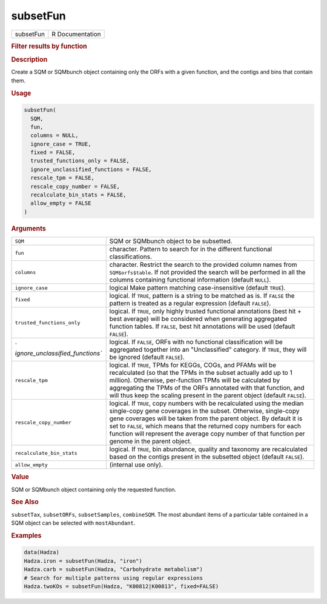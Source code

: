 *********
subsetFun
*********

.. container::

   ========= ===============
   subsetFun R Documentation
   ========= ===============

   .. rubric:: Filter results by function
      :name: subsetFun

   .. rubric:: Description
      :name: description

   Create a SQM or SQMbunch object containing only the ORFs with a given
   function, and the contigs and bins that contain them.

   .. rubric:: Usage
      :name: usage

   .. code:: R

      subsetFun(
        SQM,
        fun,
        columns = NULL,
        ignore_case = TRUE,
        fixed = FALSE,
        trusted_functions_only = FALSE,
        ignore_unclassified_functions = FALSE,
        rescale_tpm = FALSE,
        rescale_copy_number = FALSE,
        recalculate_bin_stats = FALSE,
        allow_empty = FALSE
      )

   .. rubric:: Arguments
      :name: arguments

   +----------------------------------+----------------------------------+
   | ``SQM``                          | SQM or SQMbunch object to be     |
   |                                  | subsetted.                       |
   +----------------------------------+----------------------------------+
   | ``fun``                          | character. Pattern to search for |
   |                                  | in the different functional      |
   |                                  | classifications.                 |
   +----------------------------------+----------------------------------+
   | ``columns``                      | character. Restrict the search   |
   |                                  | to the provided column names     |
   |                                  | from ``SQM$orfs$table``. If not  |
   |                                  | provided the search will be      |
   |                                  | performed in all the columns     |
   |                                  | containing functional            |
   |                                  | information (default ``NULL``).  |
   +----------------------------------+----------------------------------+
   | ``ignore_case``                  | logical Make pattern matching    |
   |                                  | case-insensitive (default        |
   |                                  | ``TRUE``).                       |
   +----------------------------------+----------------------------------+
   | ``fixed``                        | logical. If ``TRUE``, pattern is |
   |                                  | a string to be matched as is. If |
   |                                  | ``FALSE`` the pattern is treated |
   |                                  | as a regular expression (default |
   |                                  | ``FALSE``).                      |
   +----------------------------------+----------------------------------+
   | ``trusted_functions_only``       | logical. If ``TRUE``, only       |
   |                                  | highly trusted functional        |
   |                                  | annotations (best hit + best     |
   |                                  | average) will be considered when |
   |                                  | generating aggregated function   |
   |                                  | tables. If ``FALSE``, best hit   |
   |                                  | annotations will be used         |
   |                                  | (default ``FALSE``).             |
   +----------------------------------+----------------------------------+
   | `                                | logical. If ``FALSE``, ORFs with |
   | `ignore_unclassified_functions`` | no functional classification     |
   |                                  | will be aggregated together into |
   |                                  | an "Unclassified" category. If   |
   |                                  | ``TRUE``, they will be ignored   |
   |                                  | (default ``FALSE``).             |
   +----------------------------------+----------------------------------+
   | ``rescale_tpm``                  | logical. If ``TRUE``, TPMs for   |
   |                                  | KEGGs, COGs, and PFAMs will be   |
   |                                  | recalculated (so that the TPMs   |
   |                                  | in the subset actually add up to |
   |                                  | 1 million). Otherwise,           |
   |                                  | per-function TPMs will be        |
   |                                  | calculated by aggregating the    |
   |                                  | TPMs of the ORFs annotated with  |
   |                                  | that function, and will thus     |
   |                                  | keep the scaling present in the  |
   |                                  | parent object (default           |
   |                                  | ``FALSE``).                      |
   +----------------------------------+----------------------------------+
   | ``rescale_copy_number``          | logical. If ``TRUE``, copy       |
   |                                  | numbers with be recalculated     |
   |                                  | using the median single-copy     |
   |                                  | gene coverages in the subset.    |
   |                                  | Otherwise, single-copy gene      |
   |                                  | coverages will be taken from the |
   |                                  | parent object. By default it is  |
   |                                  | set to ``FALSE``, which means    |
   |                                  | that the returned copy numbers   |
   |                                  | for each function will represent |
   |                                  | the average copy number of that  |
   |                                  | function per genome in the       |
   |                                  | parent object.                   |
   +----------------------------------+----------------------------------+
   | ``recalculate_bin_stats``        | logical. If ``TRUE``, bin        |
   |                                  | abundance, quality and taxonomy  |
   |                                  | are recalculated based on the    |
   |                                  | contigs present in the subsetted |
   |                                  | object (default ``FALSE``).      |
   +----------------------------------+----------------------------------+
   | ``allow_empty``                  | (internal use only).             |
   +----------------------------------+----------------------------------+

   .. rubric:: Value
      :name: value

   SQM or SQMbunch object containing only the requested function.

   .. rubric:: See Also
      :name: see-also

   ``subsetTax``, ``subsetORFs``, ``subsetSamples``, ``combineSQM``. The
   most abundant items of a particular table contained in a SQM object
   can be selected with ``mostAbundant``.

   .. rubric:: Examples
      :name: examples

   .. code:: R

      data(Hadza)
      Hadza.iron = subsetFun(Hadza, "iron")
      Hadza.carb = subsetFun(Hadza, "Carbohydrate metabolism")
      # Search for multiple patterns using regular expressions
      Hadza.twoKOs = subsetFun(Hadza, "K00812|K00813", fixed=FALSE)
